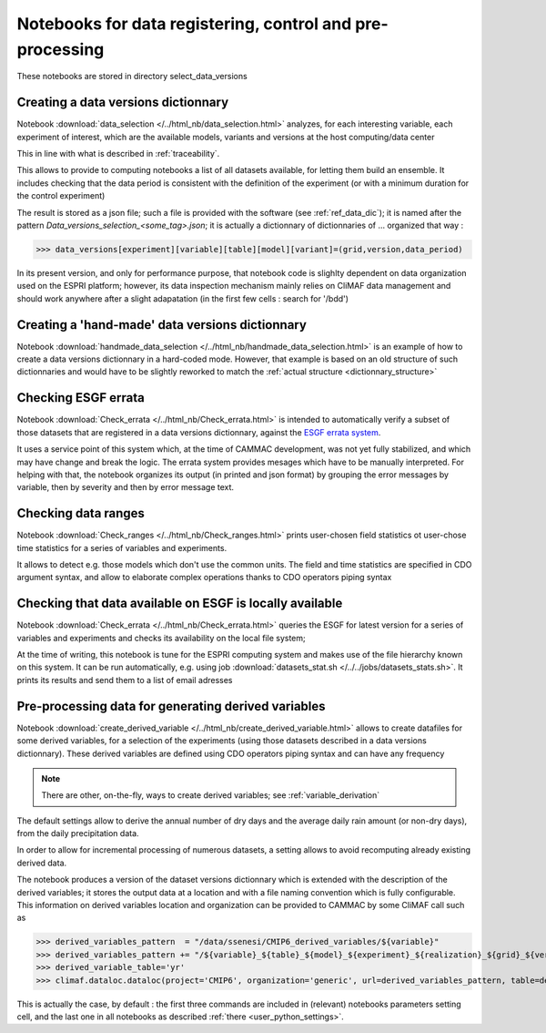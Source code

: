 
.. _data_related_notebooks:

Notebooks for data registering, control and pre-processing
============================================================

These notebooks are stored in directory select_data_versions

Creating a data versions dictionnary
-------------------------------------

Notebook :download:`data_selection </../html_nb/data_selection.html>` 
analyzes, for each interesting variable, each experiment of interest,
which are the available models, variants and versions at the host
computing/data center

This in line with what is described in :ref:`traceability`.

This allows to provide to computing notebooks a list of all datasets
available, for letting them build an ensemble. It includes checking that
the data period is consistent with the definition of the experiment
(or with a minimum duration for the control experiment)

The result is stored as a json file; such a file is provided with the
software (see :ref:`ref_data_dic`); it is named after the pattern
*Data_versions_selection_<some_tag>.json*; it is actually a
dictionnary of dictionnaries of ... organized that way :

.. _dictionnary_structure:

>>> data_versions[experiment][variable][table][model][variant]=(grid,version,data_period)

In its present version, and only for performance purpose, that
notebook code is slighlty dependent on data organization used on the
ESPRI platform; however, its data inspection mechanism mainly relies
on CliMAF data management and should work anywhere after a slight
adapatation (in the first few cells : search for '/bdd')

Creating a 'hand-made' data versions dictionnary
------------------------------------------------

Notebook :download:`handmade_data_selection
</../html_nb/handmade_data_selection.html>` is an example of how to
create a data versions dictionnary in a hard-coded mode. However, that example is based on an old structure of such dictionnaries and would have to be slightly reworked to match the :ref:`actual structure <dictionnary_structure>`

Checking ESGF errata
---------------------

Notebook :download:`Check_errata </../html_nb/Check_errata.html>` is
intended to automatically verify a subset of those datasets that are
registered in a data versions dictionnary, against the `ESGF errata
system <https://errata.es-doc.org>`_.

It uses a service point of this
system which, at the time of CAMMAC development, was not yet fully
stabilized, and which may have change and break the logic. The errata
system provides mesages which have to be manually interpreted. For
helping with that, the notebook organizes its output (in printed and
json format) by grouping the error messages by variable, then by
severity and then by error message text.

Checking data ranges
----------------------

Notebook :download:`Check_ranges </../html_nb/Check_ranges.html>`
prints user-chosen field statistics ot user-chose time statistics for
a series of variables and experiments.

It allows to detect e.g. those models which don't use the common
units. The field and time statistics are specified in CDO argument
syntax, and allow to elaborate complex operations thanks to CDO
operators piping syntax

Checking that data available on ESGF is locally available
----------------------------------------------------------

Notebook :download:`Check_errata </../html_nb/Check_errata.html>`
queries the ESGF for latest version for a series of variables and
experiments and checks its availability on the local file system;

At the time of writing, this notebook is tune for the ESPRI computing
system and makes use of the file hierarchy known on this system. It
can be run automatically, e.g. using job :download:`datasets_stat.sh
</../../jobs/datasets_stats.sh>`. It prints its results and send them to a
list of email adresses

.. _derived_variables:

Pre-processing data for generating derived variables
-------------------------------------------------------------------------

Notebook :download:`create_derived_variable
</../html_nb/create_derived_variable.html>` allows to create
datafiles for some derived variables, for a selection of the
experiments (using those datasets described in a data
versions dictionnary). These derived variables are defined using CDO
operators piping syntax and can have any frequency

.. note:: There are other, on-the-fly, ways to create derived
   variables; see :ref:`variable_derivation`

The default settings allow to derive the annual number of dry days and 
the average daily rain amount (or non-dry days), from the daily
precipitation data.

In order to allow for incremental processing of numerous datasets, a
setting allows to avoid recomputing already existing derived data.

The notebook produces a version of the dataset versions dictionnary
which is extended with the description of the derived variables; it
stores the output data at a location and with a file naming convention
which is fully configurable.  This information on derived variables
location and organization can be provided to CAMMAC by some CliMAF
call such as

>>> derived_variables_pattern  = "/data/ssenesi/CMIP6_derived_variables/${variable}"
>>> derived_variables_pattern += "/${variable}_${table}_${model}_${experiment}_${realization}_${grid}_${version}_${PERIOD}.nc"
>>> derived_variable_table='yr'
>>> climaf.dataloc.dataloc(project='CMIP6', organization='generic', url=derived_variables_pattern, table=derived_variable_table)

This is actually the case, by default : the first three commands are
included in (relevant) notebooks parameters setting cell, and the last one in all
notebooks as described :ref:`there <user_python_settings>`.

